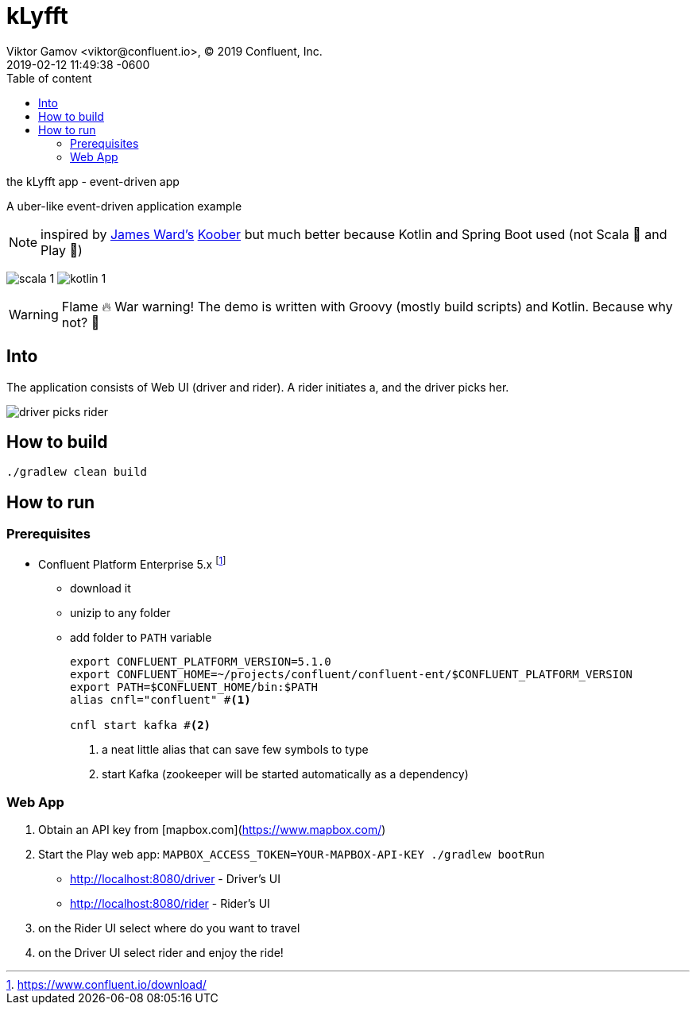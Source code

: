 = kLyfft
Viktor Gamov <viktor@confluent.io>, © 2019 Confluent, Inc.
2019-02-12
:revdate: 2019-02-12 11:49:38 -0600
:linkattrs:
:ast: &ast;
:y: &#10003;
:n: &#10008;
:y: icon:check-sign[role="green"]
:n: icon:check-minus[role="red"]
:c: icon:file-text-alt[role="blue"]
:toc: auto
:toc-placement: auto
:toc-position: right
:toc-title: Table of content
:toclevels: 3
:idprefix:
:idseparator: -
:sectanchors:
:icons: font
:source-highlighter: highlight.js
:highlightjs-theme: idea
:experimental:

the kLyfft app - event-driven app

A uber-like event-driven application example

NOTE: inspired by https://github.com/jamesward[James Ward's] https://github.com/jamesward/koober[Koober] but much better because Kotlin and Spring Boot used (not Scala 🤮 and Play 🤢)

image:img/scala_1.png[] image:img/kotlin_1.png[]

WARNING: Flame 🔥 War warning! The demo is written with Groovy (mostly build scripts) and Kotlin.
Because why not? 💃 

toc::[]

== Into

The application consists of Web UI (driver and rider).
A rider initiates a, and the driver picks her.

image::img/driver_picks_rider.gif[]

== How to build

----
./gradlew clean build
----

== How to run

=== Prerequisites

* Confluent Platform Enterprise 5.x footnote:[https://www.confluent.io/download/]
** download it
** unizip to any folder
** add folder to `PATH` variable
+

[source,shell]
----
export CONFLUENT_PLATFORM_VERSION=5.1.0
export CONFLUENT_HOME=~/projects/confluent/confluent-ent/$CONFLUENT_PLATFORM_VERSION
export PATH=$CONFLUENT_HOME/bin:$PATH
alias cnfl="confluent" #<1>

cnfl start kafka #<2>
----
<1> a neat little alias that can save few symbols to type
<2> start Kafka (zookeeper will be started automatically as a dependency) 

=== Web App

. Obtain an API key from [mapbox.com](https://www.mapbox.com/)
. Start the Play web app: `MAPBOX_ACCESS_TOKEN=YOUR-MAPBOX-API-KEY ./gradlew bootRun`

- http://localhost:8080/driver - Driver's UI
- http://localhost:8080/rider - Rider's UI

. on the Rider UI select where do you want to travel
. on the Driver UI select rider and enjoy the ride! 
